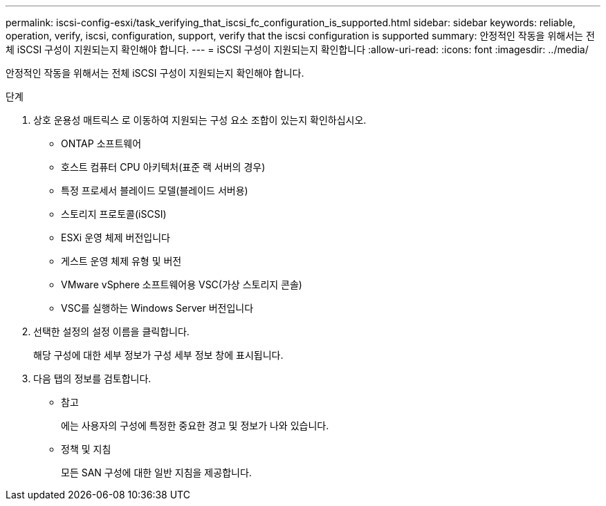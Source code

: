 ---
permalink: iscsi-config-esxi/task_verifying_that_iscsi_fc_configuration_is_supported.html 
sidebar: sidebar 
keywords: reliable, operation, verify, iscsi, configuration, support, verify that the iscsi configuration is supported 
summary: 안정적인 작동을 위해서는 전체 iSCSI 구성이 지원되는지 확인해야 합니다. 
---
= iSCSI 구성이 지원되는지 확인합니다
:allow-uri-read: 
:icons: font
:imagesdir: ../media/


[role="lead"]
안정적인 작동을 위해서는 전체 iSCSI 구성이 지원되는지 확인해야 합니다.

.단계
. 상호 운용성 매트릭스 로 이동하여 지원되는 구성 요소 조합이 있는지 확인하십시오.
+
** ONTAP 소프트웨어
** 호스트 컴퓨터 CPU 아키텍처(표준 랙 서버의 경우)
** 특정 프로세서 블레이드 모델(블레이드 서버용)
** 스토리지 프로토콜(iSCSI)
** ESXi 운영 체제 버전입니다
** 게스트 운영 체제 유형 및 버전
** VMware vSphere 소프트웨어용 VSC(가상 스토리지 콘솔)
** VSC를 실행하는 Windows Server 버전입니다


. 선택한 설정의 설정 이름을 클릭합니다.
+
해당 구성에 대한 세부 정보가 구성 세부 정보 창에 표시됩니다.

. 다음 탭의 정보를 검토합니다.
+
** 참고
+
에는 사용자의 구성에 특정한 중요한 경고 및 정보가 나와 있습니다.

** 정책 및 지침
+
모든 SAN 구성에 대한 일반 지침을 제공합니다.




